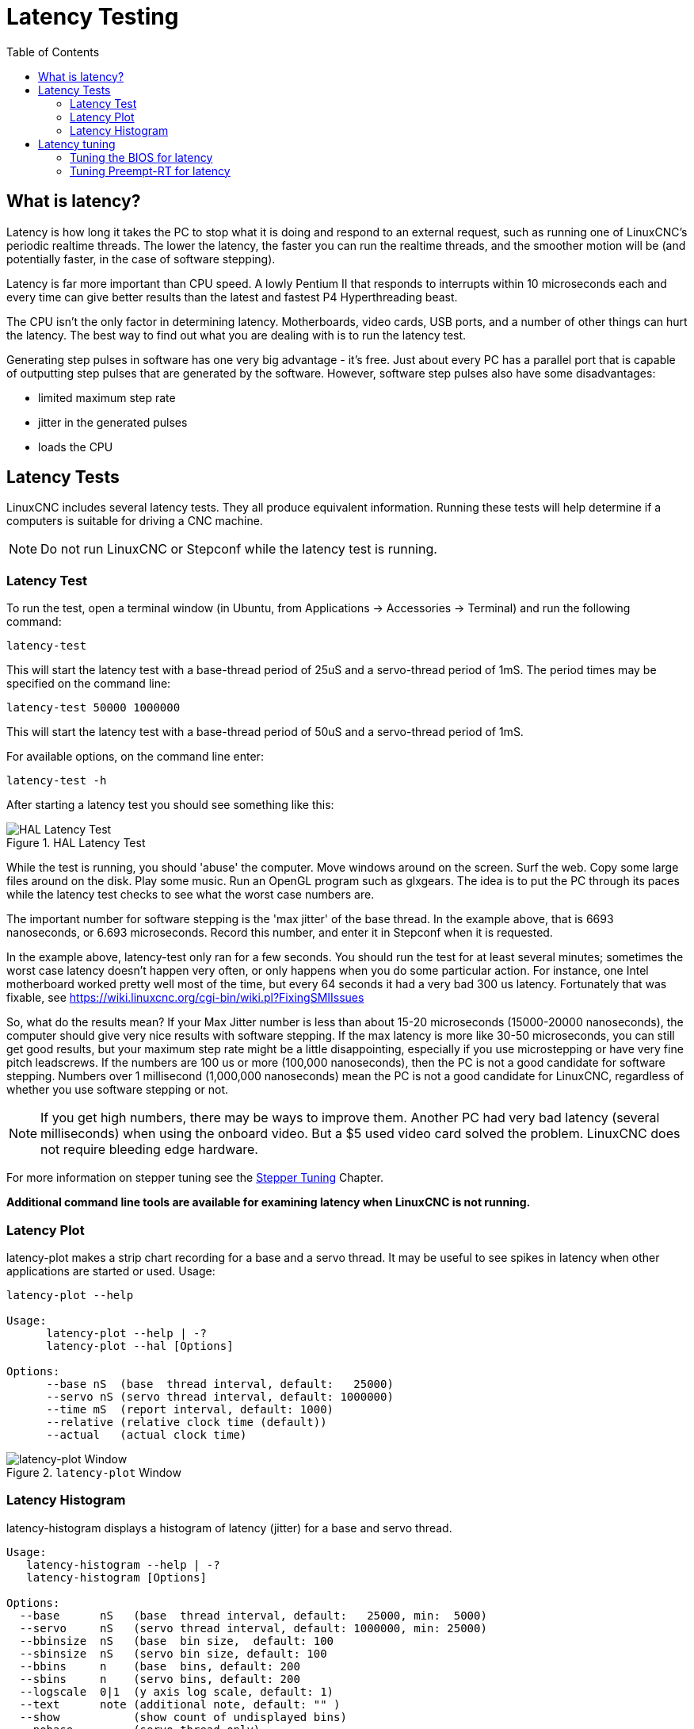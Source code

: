 :lang: en
:toc:

[[cha:latency-testing]]
= Latency Testing(((Latency Testing)))


[[sec:what-is-latency]]
== What is latency?

Latency is how long it takes the PC to stop what it is doing and respond
to an external request, such as running one of LinuxCNC's periodic
realtime threads.  The lower the latency, the faster you can run the
realtime threads, and the smoother motion will be (and potentially faster,
in the case of software stepping).

Latency is far more important than CPU speed.
A lowly Pentium II that responds to interrupts within 10 microseconds
each and every time can give better results
than the latest and fastest P4 Hyperthreading beast.

The CPU isn't the only factor in determining latency.
Motherboards, video cards, USB ports, and
a number of other things can hurt the latency.
The best way to find out what you are dealing with is
to run the latency test.

Generating step pulses in software
has one very big advantage - it's free.
Just about every PC has a parallel port that is
capable of outputting step pulses that are generated by the software.
However, software step pulses
also have some disadvantages:

- limited maximum step rate
- jitter in the generated pulses
- loads the CPU


[[sec:latency-tests]]
== Latency Tests(((Latency Tests)))

LinuxCNC includes several latency tests.  They all produce equivalent
information.  Running these tests will help determine if a computers is
suitable for driving a CNC machine.

[NOTE]
Do not run LinuxCNC or Stepconf while the latency test is running.


[[sec:latency-test]]
=== Latency Test(((Latency Test)))

To run the test, open a terminal window
(in Ubuntu, from Applications → Accessories → Terminal)
and run the following command:

----
latency-test
----

This will start the latency test with a base-thread period of 25uS and a
servo-thread period of 1mS. The period times may be specified on the command
line:

----
latency-test 50000 1000000
----

This will start the latency test with a base-thread period of 50uS and a
servo-thread period of 1mS.

For available options, on the command line enter:

----
latency-test -h
----

After starting a latency test you should see something like this:

.HAL Latency Test
image::../config/images/latency-test_en.png["HAL Latency Test",align="center"]

While the test is running, you should 'abuse' the computer.
Move windows around on the screen. Surf the web. Copy some large files
around on the disk. Play some music.
Run an OpenGL program such as glxgears.
The idea is to put the PC through its paces while
the latency test checks to see what the worst case numbers are.

The important number for software stepping is the 'max jitter' of the base thread.
In the example above, that is 6693 nanoseconds, or 6.693 microseconds.
Record this number, and enter it in Stepconf when it is requested.

In the example above, latency-test only ran for a few seconds.
You should run the test for at least several minutes; sometimes
the worst case latency doesn't happen very often, or only happens
when you do some particular action. For instance, one Intel
motherboard worked pretty well most of the time, but every 64
seconds it had a very bad 300 us latency. Fortunately that was
fixable, see https://wiki.linuxcnc.org/cgi-bin/wiki.pl?FixingSMIIssues

So, what do the results mean? If your Max Jitter number is less
than about 15-20 microseconds (15000-20000 nanoseconds), the
computer should give very nice results with software stepping. If
the max latency is more like 30-50 microseconds, you can still
get good results, but your maximum step rate might be a little
disappointing, especially if you use microstepping or have very
fine pitch leadscrews. If the numbers are 100 us or more (100,000
nanoseconds), then the PC is not a good candidate for software
stepping. Numbers over 1 millisecond (1,000,000 nanoseconds) mean
the PC is not a good candidate for LinuxCNC, regardless of whether you
use software stepping or not.

[NOTE]
If you get high numbers, there may be ways to improve
them. Another PC had very bad latency (several milliseconds) when
using the onboard video. But a $5 used video card solved the
problem.
LinuxCNC does not require bleeding edge hardware.

For more information on stepper tuning see the
<<cha:stepper-tuning,Stepper Tuning>> Chapter.

*Additional command line tools are available for examining latency
when LinuxCNC is not running.*

=== Latency Plot

latency-plot makes a strip chart recording for a base and a servo thread.
It may be useful to see spikes in latency when other
applications are started or used. Usage:

----
latency-plot --help

Usage:
      latency-plot --help | -?
      latency-plot --hal [Options]

Options:
      --base nS  (base  thread interval, default:   25000)
      --servo nS (servo thread interval, default: 1000000)
      --time mS  (report interval, default: 1000)
      --relative (relative clock time (default))
      --actual   (actual clock time)
----

.`latency-plot` Window
image::../config/images/latency-plot.png["latency-plot Window"]


=== Latency Histogram

latency-histogram displays a histogram of latency (jitter) for
a base and servo thread.

----
Usage:
   latency-histogram --help | -?
   latency-histogram [Options]

Options:
  --base      nS   (base  thread interval, default:   25000, min:  5000)
  --servo     nS   (servo thread interval, default: 1000000, min: 25000)
  --bbinsize  nS   (base  bin size,  default: 100
  --sbinsize  nS   (servo bin size, default: 100
  --bbins     n    (base  bins, default: 200
  --sbins     n    (servo bins, default: 200
  --logscale  0|1  (y axis log scale, default: 1)
  --text      note (additional note, default: "" )
  --show           (show count of undisplayed bins)
  --nobase         (servo thread only)
  --verbose        (progress and debug)
  --nox            (no gui, display elapsed,min,max,sdev for each thread)

Notes:
  Linuxcnc and Hal should not be running, stop with halrun -U.
  Large number of bins and/or small binsizes will slow updates.
  For single thread, specify --nobase (and options for servo thread).
  Measured latencies outside of the +/- bin range are reported
  with special end bars.  Use --show to show count for
  the off-chart [pos|neg] bin
----

.`latency-histogram` Window
image::../config/images/latency-histogram.png["latency-histogram Window"]


== Latency tuning

LinuxCNC can run on many different hardware platforms and with many
different realtime kernels, and they all may benefit from tuning for
optimal latency.

A primary goal in tuning the system for LinuxCNC is to reserve one or
more CPUs for the exclusive use of LinuxCNC's realtime tasks, so that
other tasks (both user programs and kernel threads) do not interfere
with LinuxCNC's access to those CPUs.

When specific tuning options are believed to be universally helpful
LinuxCNC does this tuning automatically at startup, but many tuning
options are machine-specific and cannot be done automatically.  The person
installing LinuxCNC will need to experimentally determine the optimal
tuning for their system.


=== Tuning the BIOS for latency

PC BIOSes vary wildly in their latency behavior.

Tuning the BIOS is tedious because you have to reboot the computer,
make one small tweak in the BIOS, boot Linux, and run the latency test
(potentially for a long time) to see what effects your BIOS change had.
Then repeat for all the other BIOS settings you want to try.

Because BIOSes are all different and non-standard, providing a detailed
BIOS tuning guide is not practical.  In general, some things to try
tuning in the BIOS are:

* Disable ACPI, APM, and any other power-saving features.  This includes
  anything related to power saving, suspending, CPU sleep states, CPU
  frequency scaling, etc.

* Disable CPU "turbo" mode.

* Disable CPU hyperthreading.

* Disable (or otherwise control) System Management Interrupt (SMI).

* Disable any hardware you do not intend to use.


=== Tuning Preempt-RT for latency

The Preempt-RT kernel may benefit from tuning in order to provide the
best latency for LinuxCNC.  Tuning may be done via the kernel command
line, sysctl, and via files in `/proc` and `/sys`.

Some tuning parameters to look into:

Kernel command line::

    Details here: <https://www.kernel.org/doc/Documentation/admin-guide/kernel-parameters.txt>

    * `isolcpus`: Prevent most non-LinuxCNC processes from using these
      CPUs, leaving more CPU time available for LinuxCNC.

    * `irqaffinity`: Select which CPUs service interrupts, so that the
      CPUs reserved for LinuxCNC realtime don't have to perform this task.

    * `rcu_nocbs`: Prevent RCU callbacks from running on these CPUs.

    * `rcu_nocb_poll`: Poll for RCU callbacks instead of using sleep/wake.

    * `nohz_full`: Disable clock tick on these CPUs.

Sysctl::

    Details here: <https://www.kernel.org/doc/html/latest/scheduler/sched-rt-group.html>

    * `sysctl.kernel.sched_rt_runtime_us`: Set to -1 to remove the limit
      on how much time realtime tasks may use.


// vim: set syntax=asciidoc:
